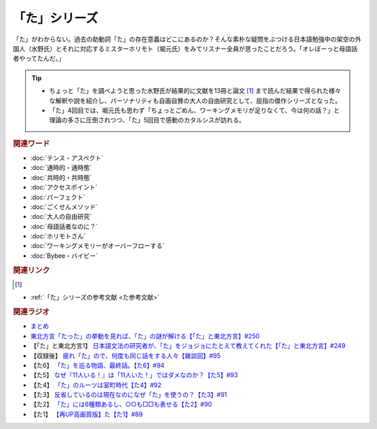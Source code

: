 「た」シリーズ
==========================================
.. glossary::
    「た」 : た

.. image:: /_static/た.png

「た」がわからない。過去の助動詞「た」の存在意義はどこにあるのか？そんな素朴な疑問をぶつける日本語勉強中の架空の外国人（水野氏）とそれに対応するミスターホリモト（堀元氏）をみてリスナー全員が思ったことだろう。「オレぼーっと母語話者やってたんだ。」

.. tip:: 
  * ちょっと「た」を調べようと思った水野氏が結果的に文献を13冊と論文 [#書1]_ まで読んだ結果で得られた様々な解釈や説を紹介し、パーソナリティも自画自賛の大人の自由研究として、屈指の傑作シリーズとなった。
  * 「た」4回目では、堀元氏も思わず「ちょっとごめん、ワーキングメモリが足りなくて、今は何の話？」と理論の多さに圧倒されつつ、「た」5回目で感動のカタルシスが訪れる。

.. rubric:: 関連ワード
* :doc:`テンス・アスペクト` 
* :doc:`通時的・通時態` 
* :doc:`共時的・共時態` 
* :doc:`アクセスポイント` 
* :doc:`パーフェクト` 
* :doc:`ごくせんメソッド` 
* :doc:`大人の自由研究` 
* :doc:`母語話者なのに？` 
* :doc:`ホリモトさん` 
* :doc:`ワーキングメモリーがオーバーフローする` 
* :doc:`Bybee・バイビー` 

.. rubric:: 関連リンク
.. [#書1]
* :ref:`「た」シリーズの参考文献 <た参考文献>`

.. rubric:: 関連ラジオ
* `まとめ <https://youtu.be/Qnb7Bo7AWhI>`_
* `東北方言「たった」の挙動を見れば、「た」の謎が解ける【「た」と東北方言】#250`_
* 【「た」と東北方言1】 `日本語文法の研究者が、「た」をジョジョにたとえて教えてくれた【「た」と東北方言】#249`_
* 【収録後】 `疲れ「た」ので、何度も同じ話をする人々【雑談回】#95`_
* 【た6】 `「た」を巡る物語、最終話。【た6】#94`_
* 【た5】 `なぜ『11人いる！』は「11人いた！」ではダメなのか？【た5】#93`_
* 【た4】 `「た」のルーツは室町時代【た4】#92`_
* 【た3】 `反省しているのは現在なのになぜ「た」を使うの？【た3】#91`_
* 【た2】 `「た」には6種類あるし、○○も□□も表せる【た2】#90`_
* 【た1】 `【再UP高画質版】た【た1】#89`_

.. _た: https://www.youtube.com/watch?v=x1C0FD1XmTk
.. _「た」を巡る物語、最終話。【た6】#94: https://www.youtube.com/watch?v=drXeWP6Smlc
.. _なぜ『11人いる！』は「11人いた！」ではダメなのか？【た5】#93: https://www.youtube.com/watch?v=fPY_7jbiTx8
.. _「た」のルーツは室町時代【た4】#92: https://www.youtube.com/watch?v=RVw1F-ttOfI
.. _反省しているのは現在なのになぜ「た」を使うの？【た3】#91: https://www.youtube.com/watch?v=I0iFsy-QShY
.. _「た」には6種類あるし、○○も□□も表せる【た2】#90: https://www.youtube.com/watch?v=P4FvgzaY2MA
.. _【再UP高画質版】た【た1】#89: https://www.youtube.com/watch?v=iXlykljJ3kY
.. _疲れ「た」ので、何度も同じ話をする人々【雑談回】#95: https://www.youtube.com/watch?v=TLFxYRB0uBI
.. _日本語文法の研究者が、「た」をジョジョにたとえて教えてくれた【「た」と東北方言】#249: https://www.youtube.com/watch?v=jAivL3t3FeM
.. _東北方言「たった」の挙動を見れば、「た」の謎が解ける【「た」と東北方言】#250: https://www.youtube.com/watch?v=LDuN7Ilon8Y